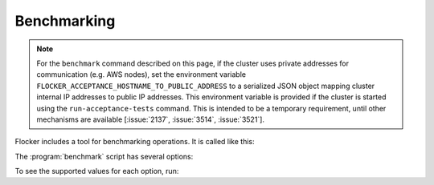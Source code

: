 .. _benchmarking:

Benchmarking
============

.. note::

   For the ``benchmark`` command described on this page, if the cluster uses private addresses for communication (e.g. AWS nodes), set the environment variable ``FLOCKER_ACCEPTANCE_HOSTNAME_TO_PUBLIC_ADDRESS`` to a serialized JSON object mapping cluster internal IP addresses to public IP addresses.
   This environment variable is provided if the cluster is started using the ``run-acceptance-tests`` command.
   This is intended to be a temporary requirement, until other mechanisms are available [:issue:`2137`, :issue:`3514`, :issue:`3521`].

Flocker includes a tool for benchmarking operations.
It is called like this:

.. prompt:: bash $

   benchmark/benchmark <options>


The :program:`benchmark` script has several options:

.. program:: benchmark

.. option:: --control <control-service-ipaddr>

   Specifies the IP address for the Flocker cluster control node.
   This must be specified, unless the ``no-op`` operation is requested.

.. option:: --certs <directory>

   Specifies the directory containing the user certificates.
   Defaults to the directory ``./certs``.

.. option:: --scenario <scenario>

   Specifies the scenario to run the benchmark under.
   Supported values include:

      ``no-load``
         No additional load on system.
         This is the default.

.. option:: --operation <operation>

   Specifies the operation to be benchmarked.
   This operation is sampled 3 times.
   Supported values include:

      ``no-op``
         A no-op operation that performs no action.

      ``read-request``
         Read from the control service.
         This is the default.

.. option:: --metric <metric>

   Specifies the quantity to measure while the operation is performed.
   Supported values include:

      ``cputime``
         CPU time elapsed.

      ``wallclock``
         Actual clock time elapsed.
         This is the default.

To see the supported values for each option, run:

.. prompt:: bash $

   benchmark/benchmark --help
